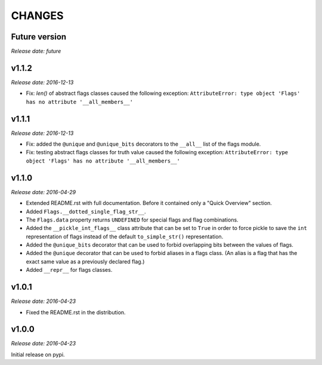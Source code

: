 
CHANGES
=======


Future version
--------------

*Release date: future*


v1.1.2
------

*Release date: 2016-12-13*

- Fix: `len()` of abstract flags classes caused the following exception:
  ``AttributeError: type object 'Flags' has no attribute '__all_members__'``


v1.1.1
------

*Release date: 2016-12-13*

- Fix: added the ``@unique`` and ``@unique_bits`` decorators to the ``__all__`` list of the flags module.
- Fix: testing abstract flags classes for truth value caused the following exception:
  ``AttributeError: type object 'Flags' has no attribute '__all_members__'``


v1.1.0
------

*Release date: 2016-04-29*

- Extended README.rst with full documentation. Before it contained only a "Quick Overview" section.
- Added ``Flags.__dotted_single_flag_str__``.
- The ``Flags.data`` property returns ``UNDEFINED`` for special flags and flag combinations.
- Added the ``__pickle_int_flags__`` class attribute that can be set to ``True`` in order to force pickle to save
  the ``int`` representation of flags instead of the default ``to_simple_str()`` representation.
- Added the ``@unique_bits`` decorator that can be used to forbid overlapping bits between the values of flags.
- Added the ``@unique`` decorator that can be used to forbid aliases in a flags class. (An alias is a flag that
  has the exact same value as a previously declared flag.)
- Added ``__repr__`` for flags classes.


v1.0.1
------

*Release date: 2016-04-23*

- Fixed the README.rst in the distribution.


v1.0.0
------

*Release date: 2016-04-23*

Initial release on pypi.
